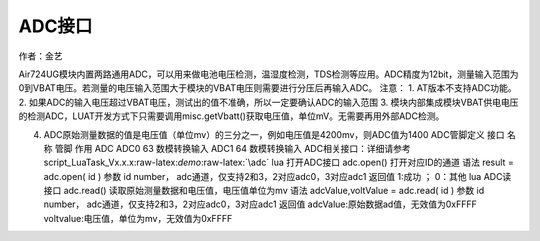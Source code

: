 ADC接口
=======

作者：金艺

Air724UG模块内置两路通用ADC，可以用来做电池电压检测，温湿度检测，TDS检测等应用。ADC精度为12bit，测量输入范围为0到VBAT电压。若测量的电压输入范围大于模块的VBAT电压则需要进行分压后再输入ADC。
注意： 1. AT版本不支持ADC功能。 2.
如果ADC的输入电压超过VBAT电压，测试出的值不准确，所以一定要确认ADC的输入范围
3.
模块内部集成模块VBAT供电电压的检测ADC，LUAT开发方式下只需要调用misc.getVbatt()获取电压值，单位mV。无需要再用外部ADC检测。

4. ADC原始测量数据的值是电压值（单位mv）的三分之一，例如电压值是4200mv，则ADC值为1400
   ADC管脚定义 接口 名称 管脚 作用 ADC ADC0 63 数模转换输入 ADC1 64
   数模转换输入
   ADC相关接口：详细请参考script_LuaTask_Vx.x.x:raw-latex:`\demo`:raw-latex:`\adc`
   lua 打开ADC接口 adc.open() 打开对应ID的通道 语法 result = adc.open(
   id ) 参数 id number， adc通道，仅支持2和3，2对应adc0，3对应adc1
   返回值 1:成功 ； 0：其他 lua ADC读接口 adc.read()
   读取原始测量数据和电压值，电压值单位为mv 语法 adcValue,voltValue =
   adc.read( id ) 参数 id number，
   adc通道，仅支持2和3，2对应adc0，3对应adc1 返回值
   adcValue:原始数据ad值，无效值为0xFFFF
   voltvalue:电压值，单位为mv，无效值为0xFFFF
